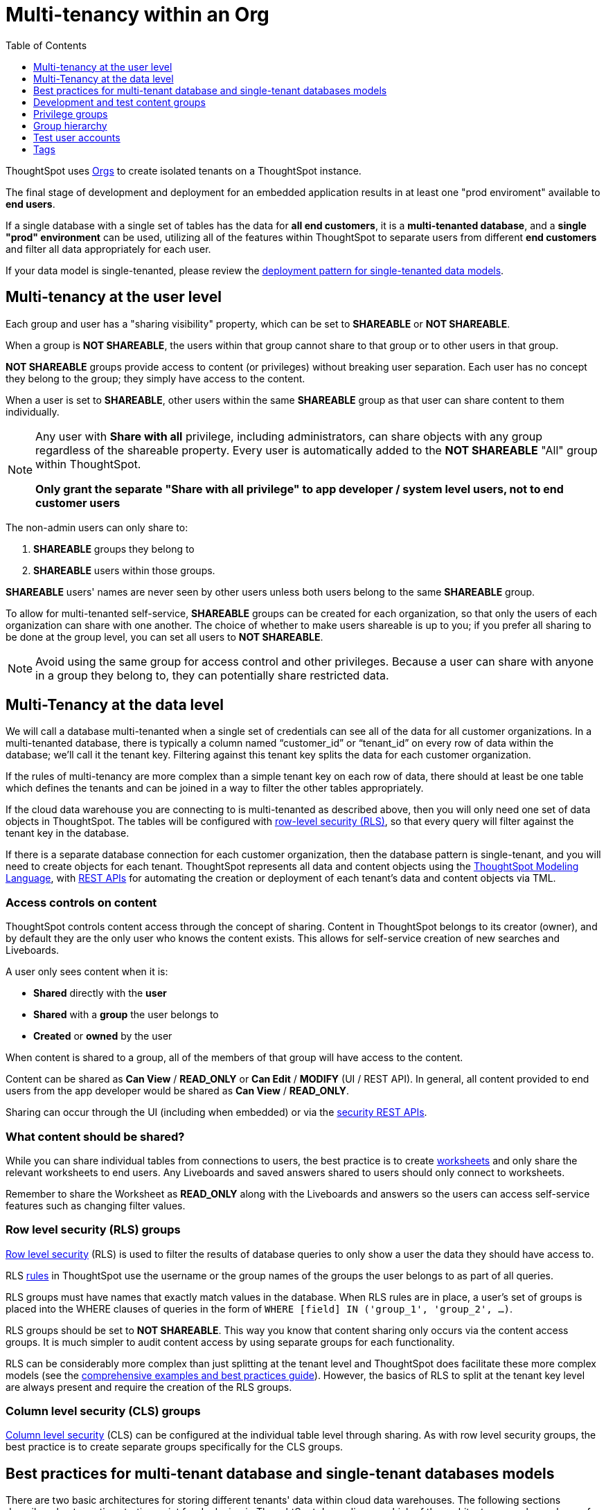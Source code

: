 = Multi-tenancy within an Org
:toc: true
:toclevels: 1

:page-title: Multi-tenancy within an Org
:page-pageid: multitenancy-within-an-org
:page-description: Multi-tenant databases can be filtered for different customers within one Org

ThoughtSpot uses xref:orgs.adoc[Orgs] to create isolated tenants on a ThoughtSpot instance.

The final stage of development and deployment for an embedded application results in at least one "prod enviroment" available to *end users*.

If a single database with a single set of tables has the data for *all end customers*, it is a *multi-tenanted database*, and a *single "prod" environment* can be used, utilizing all of the features within ThoughtSpot to separate users from different *end customers* and filter all data appropriately for each user.

If your data model is single-tenanted, please review the xref:single-tenant-data-models.adoc[deployment pattern for single-tenanted data models].


////
There are many situations where ThoughtSpot must be configured for multi-tenancy. With ThoughtSpot Embedded almost every deployment involves an application developer providing content to many distinct organizations. A ThoughtSpot Enterprise deployment may require separation between departments within the larger company. In both cases, the techniques in this article for creating separation of users and content will apply.

== What is multi-tenancy?
Multi-tenancy describes a single software system serving users from many distinct organizations, who cannot have awareness of one another or access to each other’s content. A *tenant* describes the boundaries within the system for a given organization — a set of users and the content that only they can access. 

Just like in physical housing, tenancy within software system takes many different physical and logical forms. Within this section, a "multi-tenanted" system is one where an administrator sees everything at once from a single login, while a "single-tenanted" system does have an “all content” view available, even to an administrator account.


== Multi-tenancy in ThoughtSpot is achieved using groups
////



////
* Multi-tenancy at the ThoughtSpot user level
+
Each instance of ThoughtSpot has users, who belong to various groups. ThoughtSpot link:https://cloud-docs.thoughtspot.com/admin/users-groups/add-group.html[groups, window=_blank] are the best mechanism for all access control and security within ThoughtSpot. Groups serve the purpose of folders, roles, and row-level security assignment in ThoughtSpot. When configured correctly, users from one organization never see content, groups, or other users from different organizations.

+
Because search is the primary organization method within ThoughtSpot and group membership is the mechanism for access control, when viewing the server as an administrator, all of the users, groups and content will be available and the multi-tenanted nature presented to the individual users may not be obvious at a glance.

+
Creating and auditing the groups, group membership and the sharing settings are best accomplished via the xref:rest-api-reference.adoc[REST API]. All settings and configurations are available through the ThoughtSpot UI, but at production scale all synchronization between the web application and ThoughtSpot is typically accomplished via the REST API.

* Multi-tenancy at the data level
+
ThoughtSpot connects to cloud data warehouses (CDW) to retrieve data. CDWs can be configured as multi-tenant or single-tenant.

+
There are two aspects of groups which interact to create the “wall” between customer organizations: “shared content” and the “sharing visibility” property of groups and users.
////

== Multi-tenancy at the user level
Each group and user has a "sharing visibility" property, which can be set to *SHAREABLE* or *NOT SHAREABLE*.

When a group is *NOT SHAREABLE*, the users within that group cannot share to that group or to other users in that group.

*NOT SHAREABLE* groups provide access to content (or privileges) without breaking user separation. Each user has no concept they belong to the group; they simply have access to the content.

When a user is set to *SHAREABLE*, other users within the same *SHAREABLE* group as that user can share content to them individually.

[NOTE]
====
Any user with *Share with all* privilege, including administrators, can share objects with any group regardless of the shareable property. Every user is automatically added to the *NOT SHAREABLE* "All" group within ThoughtSpot.

*Only grant the separate "Share with all privilege" to app developer / system level users, not to end customer users*
====

The non-admin users can only share to:

. *SHAREABLE* groups they belong to
. *SHAREABLE* users within those groups.

*SHAREABLE* users' names are never seen by other users unless both users belong to the same *SHAREABLE* group.

To allow for multi-tenanted self-service, *SHAREABLE* groups can be created for each organization, so that only the users of each organization can share with one another. The choice of whether to make users shareable is up to you; if you prefer all sharing to be done at the group level, you can set all users to *NOT SHAREABLE*.


[NOTE]
====
Avoid using the same group for access control and other privileges. Because a user can share with anyone in a group they belong to, they can potentially share restricted data.
====


== Multi-Tenancy at the data level
We will call a database multi-tenanted when a single set of credentials can see all of the data for all customer organizations. In a multi-tenanted database, there is typically a column named “customer_id” or “tenant_id” on every row of data within the database; we’ll call it the tenant key. Filtering against this tenant key splits the data for each customer organization.

If the rules of multi-tenancy are more complex than a simple tenant key on each row of data, there should at least be one table which defines the tenants and can be joined in a way to filter the other tables appropriately.

If the cloud data warehouse you are connecting to is multi-tenanted as described above, then you will only need one set of data objects in ThoughtSpot. The tables will be configured with link:https://cloud-docs.thoughtspot.com/admin/data-security/about-row-security.html[row-level security (RLS), window=_blank], so that every query will filter against the tenant key in the database.

If there is a separate database connection for each customer organization, then the database pattern is single-tenant, and you will need to create objects for each tenant. ThoughtSpot represents all data and content objects using the link:https://cloud-docs.thoughtspot.com//admin/ts-cloud/tml.html[ThoughtSpot Modeling Language, window=_blank], with xref:tml-api.adoc[REST APIs] for automating the creation or  deployment of each tenant’s data and content objects via TML.

=== Access controls on content
ThoughtSpot controls content access through the concept of sharing. Content in ThoughtSpot belongs to its creator (owner), and by default they are the only user who knows the content exists. This allows for self-service creation of new searches and Liveboards.

A user only sees content when it is:

* **Shared** directly with the **user**
* **Shared** with a **group** the user belongs to
* **Created** or **owned** by the user

When content is shared to a group, all of the members of that group will have access to the content.

Content can be shared as *Can View* / *READ_ONLY* or *Can Edit* / *MODIFY* (UI / REST API). In general, all content provided to end users from the app developer would be shared as *Can View* / *READ_ONLY*.

Sharing can occur through the UI (including when embedded) or via the xref:security-api.adoc[security REST APIs]. 

=== What content should be shared?
While you can share individual tables from connections to users, the best practice is to create link:https://cloud-docs.thoughtspot.com/admin/ts-cloud/Worksheet-create.html[worksheets, window=_blank] and only share the relevant worksheets to end users. Any Liveboards and saved answers shared to users should only connect to worksheets.

Remember to share the Worksheet as *READ_ONLY* along with the Liveboards and answers so the users can access self-service features such as changing filter values.

=== Row level security (RLS) groups
link:https://cloud-docs.thoughtspot.com/admin/data-security/about-row-security.html[Row level security , window=_blank] (RLS) is used to filter the results of database queries to only show a user the data they should have access to.

RLS link:https://cloud-docs.thoughtspot.com/admin/data-security/row-level-security.html[rules, window=_blank] in ThoughtSpot use the username or the group names of the groups the user belongs to as part of all queries.

RLS groups must have names that exactly match values in the database. When RLS rules are in place, a user's set of groups is placed into the WHERE clauses of queries in the form of `WHERE [field] IN ('group_1', 'group_2', ...)`.

RLS groups should be set to *NOT SHAREABLE*. This way you know that content sharing only occurs via the content access groups. It is much simpler to audit content access by using separate groups for each functionality.

RLS can be considerably more complex than just splitting at the tenant level and ThoughtSpot does facilitate these more complex models (see the link:https://community.thoughtspot.com/s/article/How-to-secure-your-data-in-ThoughtSpot-Examples-and-Best-Practices[comprehensive examples and best practices guide, window=_blank]). However, the basics of RLS to split at the tenant key level are always present and require the creation of the RLS groups.

=== Column level security (CLS) groups 
link:https://cloud-docs.thoughtspot.com/admin/data-security/share-source-tables.html[Column level security, window=_blank] (CLS) can be configured at the individual table level through sharing. As with row level security groups, the best practice is to create separate groups specifically for the CLS groups.

== Best practices for multi-tenant database and single-tenant databases models
There are two basic architectures for storing different tenants' data within cloud data warehouses. The following sections describe a best practice starting point for deploying in ThoughtSpot depending on which of the architectures you have chosen for your CDW. REST APIs are available to deploy these patterns at scale. You can xref:group-api.adoc#create-group[create groups], xref:user-api.adoc#create-user[create users], xref:group-api.adoc#add-user-to-group[add users to groups], xref:tml-api.adoc[publish content from TML objects], and xref:security-api.adoc#share-object[share that content with the appropriate groups]. 

=== Multi-tenant database model
The "multi-tenant database model" is designed on the following principles:

* A single database to connect to, with a tenant key value that can be filtered on to retrieve data just for a single customer organization
* Multiple customer organizations in ThoughtSpot
* Content (answers and Liveboards) provided by the app developer
* Users within the customer organizations can create their own content, and can share it with other users within their own organizations only

The multi-tenant database model is simpler to implement within ThoughtSpot than the single-tenant databases model. Because data security is enforced via RLS in the multi-tenant database model, ThoughtSpot only requires a single version of any object to serve all tenants. Even if your production databases are split as single tenants, you may choose to bring everything into a single database within your cloud data warehouse to enable this model.

==== Content provided by app developer
The app developer (the ThoughtSpot customer) will create at minimum the data model objects within ThoughtSpot and typically some “pre-built” searches and Liveboards. Because there is a single database connection, there is only a need for one of each object. Row level security at the table level will ensure that each user only sees data from their organization, even though they are connecting to the same Liveboards and worksheets.

Objects created by the application developer to be shared with all users can be published by a single group that all users belong to; we’ll call this the “app content group” (the actual group name can be whatever you like, something like “prod standard reports”). The application group should be configured as *NOT SHAREABLE*, because every user will belong to this group.

In most cases, only worksheets should be shared to the end users, while the tables within the Worksheet do not (this is allowed by the default ThoughtSpot configuration). Thus there should be a separate group for just the tables; we’ll call this the “app data model group”.

If you want, you can publish all content in the application group from a single user representing the app developer or the application itself.

==== Content belonging to individual tenants
To allow users to create their own content and share only within their organization, you will create at least one group for each tenant. This group should be set to *SHAREABLE*, since only those users within the group will see that content. If the app developer will be building custom content per tenant, you could create a separate group for that content, set to *NOT SHAREABLE*.

==== Summary of access groups for multi-tenant database model
The following table lists the access groups needed for this model. There will also be privilege groups, data access groups, and development and test content groups. You can name the groups anything you'd like, with a naming scheme that makes sense to you. The "group type" names here are just indications of the purpose of those groups. 

Reminder: when a group is set to *NOT SHAREABLE*, administrators can still share content to that group. *NOT SHAREABLE* groups are used for content provided by the app developer to end users.
[width="100%" cols="3,4,2,2"]
[options='header']
|===
|Group type|Content shared to group|Users in group|Sharability
|prod data model group|tables|app developer|NOT SHAREABLE
|standard content group|worksheets, answers, Liveboards|all users|NOT SHAREABLE
|tenant content groups (1 per tenant)|answers, Liveboards|tenant users per group|SHAREABLE
|===

image::./images/multi-tenant-database-model.png[Multi-tenant database model]

== Development and test content groups
Most software development processes involve creating content in a restricted “development” environment, and then once the changes are finished, placing it in a “test” environment. Within a single ThoughtSpot instance, development and test content can be considered as another tenant's, with access restricted to only app developer users.

For both of the multi-tenancy patterns above, add additional groups for dev and test with only members of your app development team.

== Privilege groups
link:https://cloud-docs.thoughtspot.com/admin/users-groups/about-users-groups.html[Privileges, window=_blank] in ThoughtSpot control the set of product features a user has access to. Privileges are assigned to users through groups.

A user’s privilege set is additive based on the groups they belong to; the user at all times has the full set of any privilege from any group they belong to. This is also to say that privileges do not apply only to content shared to the group.

The simplest best practice for assigning privileges to users is to create privilege groups, set to not shareable, with no content shared to them. When configured this way, a privilege group acts like a role definition, and users from any tenant can all belong to one of the server-wide privilege groups.

The REST API returns a user's privilege set as part of the response from the xref:user-api.adoc[GET /user/] endpoint.

== Group hierarchy
ThoughtSpot groups can be hierarchical; one group can be the parent of another group and so forth. We recommend not to use hierarchical groups in a multi-tenanted situation.

When groups are hierarchical, the rules for how privileges and row-level security are derived become complex. In particular, row-level security is achieved by returning the string value of the names of all groups a user belongs to. Hierarchical groups can vastly inflate the number of group names returned in an RLS query, reducing performance and introducing complexity in auditing.

== Test user accounts
As mentioned above, you will want to use REST API automation to synchronize the group structures and audit that you have configured them correctly. Another tool for auditing is to create test user accounts — user accounts that belong to the app developer, but are configured as if they are part of a customer organization.

Depending on your internal security policies, you may only want your test user accounts to log in to content attached to test data, rather than production customer data. In this case, you will create a full suite of test content groups simulating at least two “customers”, and test user accounts for each “access level” that exists for the end customer users.

== Tags
Tags are available in ThoughtSpot to label content and assist in searching. Content can be tagged with multiple tags.

Tags can be used as part of searches using the Metadata REST APIs, with the caveat that it is an inclusive list; the response will include all content with any of the tags sent, as opposed to only including content with the full set of tags.

=== Tags do not provide tenant separation
Tags have no ownership and exist at the Server level, and all tags that exist are visible to all users at any time. Tags are visible in many places within the UI, particularly in the following places:

* Data Source selector within search 
* Pages that list the existing answers, Liveboards, worksheets, and tables.

Why does this matter, even if you are only embedding Liveboards? SSO into ThoughtSpot creates a session that allows the user to go directly into the ThoughtSpot web UI if they find the underlying URL. While the URL is not obvious when embedding ThoughtSpot content, it is also not difficult to determine with basic knowledge of the web development tools built into web browsers.

=== Tags can be used for other distinctions and filtering
A good use case for tags would be a “standard reports” tag, to identify content provided by the app developer. When using the REST API to determine the content a given user has access to, the “standard reports” tag would allow you to divide between content created by the app developer and content created by the tenants themselves. 
